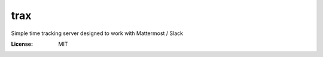 trax
====

Simple time tracking server designed to work with Mattermost / Slack

.. image:: https://img.shields.io/badge/built%20with-Cookiecutter%20Django-ff69b4.svg
     :target: https://github.com/pydanny/cookiecutter-django/
     :alt: Built with Cookiecutter Django

.. image:: ./docs/trax.gif

:License: MIT
